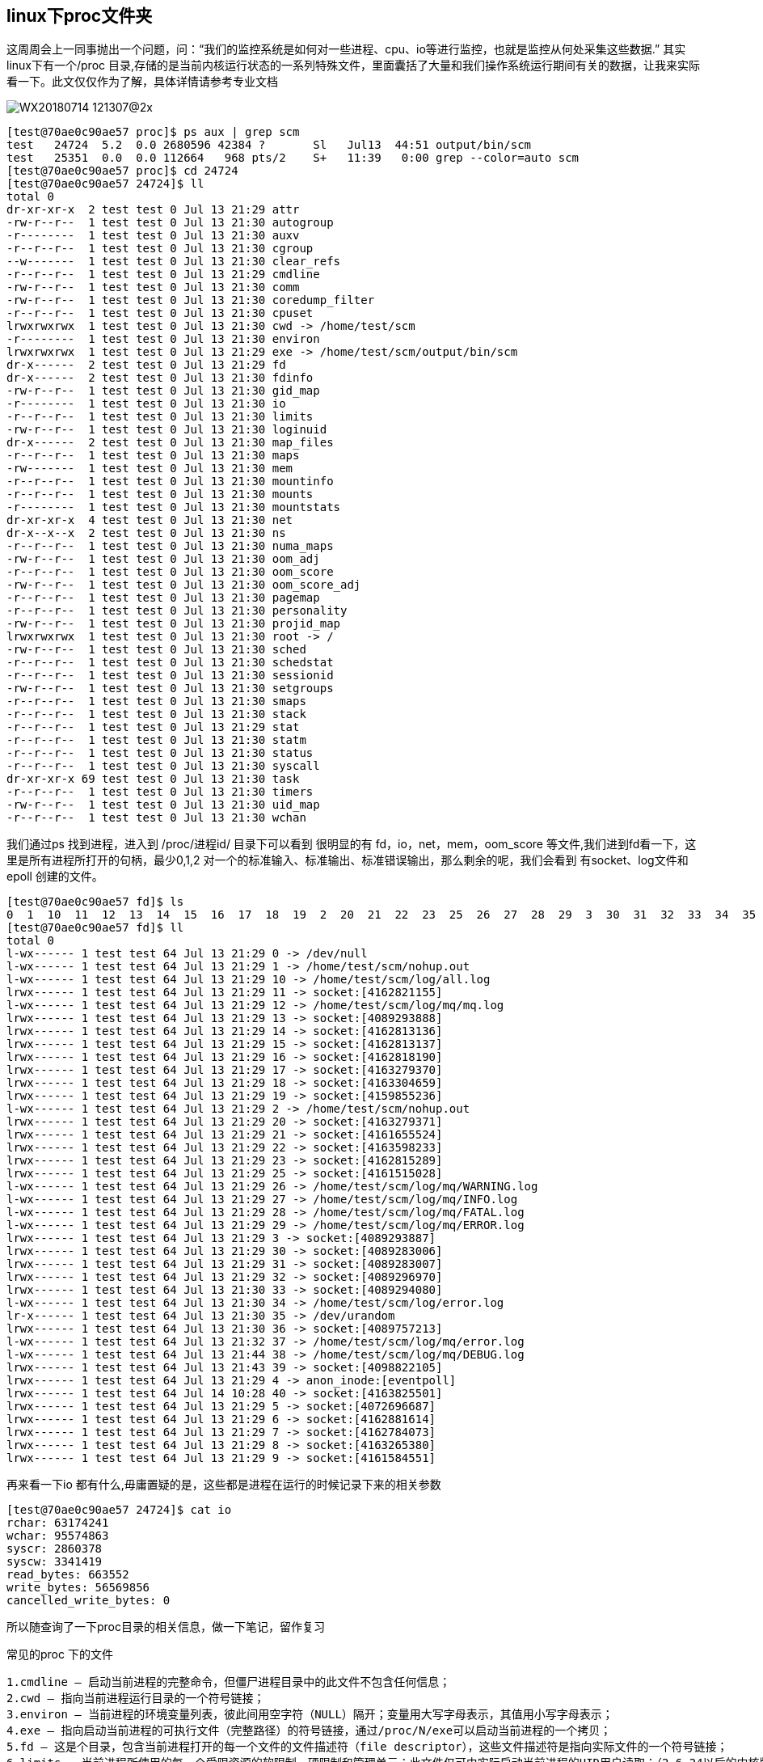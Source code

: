 == linux下proc文件夹
这周周会上一同事抛出一个问题，问：“我们的监控系统是如何对一些进程、cpu、io等进行监控，也就是监控从何处采集这些数据.” 其实linux下有一个/proc 目录,存储的是当前内核运行状态的一系列特殊文件，里面囊括了大量和我们操作系统运行期间有关的数据，让我来实际看一下。此文仅仅作为了解，具体详情请参考专业文档

image::../img/WX20180714-121307@2x.png[]
----
[test@70ae0c90ae57 proc]$ ps aux | grep scm
test   24724  5.2  0.0 2680596 42384 ?       Sl   Jul13  44:51 output/bin/scm
test   25351  0.0  0.0 112664   968 pts/2    S+   11:39   0:00 grep --color=auto scm
[test@70ae0c90ae57 proc]$ cd 24724
[test@70ae0c90ae57 24724]$ ll
total 0
dr-xr-xr-x  2 test test 0 Jul 13 21:29 attr
-rw-r--r--  1 test test 0 Jul 13 21:30 autogroup
-r--------  1 test test 0 Jul 13 21:30 auxv
-r--r--r--  1 test test 0 Jul 13 21:30 cgroup
--w-------  1 test test 0 Jul 13 21:30 clear_refs
-r--r--r--  1 test test 0 Jul 13 21:29 cmdline
-rw-r--r--  1 test test 0 Jul 13 21:30 comm
-rw-r--r--  1 test test 0 Jul 13 21:30 coredump_filter
-r--r--r--  1 test test 0 Jul 13 21:30 cpuset
lrwxrwxrwx  1 test test 0 Jul 13 21:30 cwd -> /home/test/scm
-r--------  1 test test 0 Jul 13 21:30 environ
lrwxrwxrwx  1 test test 0 Jul 13 21:29 exe -> /home/test/scm/output/bin/scm
dr-x------  2 test test 0 Jul 13 21:29 fd
dr-x------  2 test test 0 Jul 13 21:30 fdinfo
-rw-r--r--  1 test test 0 Jul 13 21:30 gid_map
-r--------  1 test test 0 Jul 13 21:30 io
-r--r--r--  1 test test 0 Jul 13 21:30 limits
-rw-r--r--  1 test test 0 Jul 13 21:30 loginuid
dr-x------  2 test test 0 Jul 13 21:30 map_files
-r--r--r--  1 test test 0 Jul 13 21:30 maps
-rw-------  1 test test 0 Jul 13 21:30 mem
-r--r--r--  1 test test 0 Jul 13 21:30 mountinfo
-r--r--r--  1 test test 0 Jul 13 21:30 mounts
-r--------  1 test test 0 Jul 13 21:30 mountstats
dr-xr-xr-x  4 test test 0 Jul 13 21:30 net
dr-x--x--x  2 test test 0 Jul 13 21:30 ns
-r--r--r--  1 test test 0 Jul 13 21:30 numa_maps
-rw-r--r--  1 test test 0 Jul 13 21:30 oom_adj
-r--r--r--  1 test test 0 Jul 13 21:30 oom_score
-rw-r--r--  1 test test 0 Jul 13 21:30 oom_score_adj
-r--r--r--  1 test test 0 Jul 13 21:30 pagemap
-r--r--r--  1 test test 0 Jul 13 21:30 personality
-rw-r--r--  1 test test 0 Jul 13 21:30 projid_map
lrwxrwxrwx  1 test test 0 Jul 13 21:30 root -> /
-rw-r--r--  1 test test 0 Jul 13 21:30 sched
-r--r--r--  1 test test 0 Jul 13 21:30 schedstat
-r--r--r--  1 test test 0 Jul 13 21:30 sessionid
-rw-r--r--  1 test test 0 Jul 13 21:30 setgroups
-r--r--r--  1 test test 0 Jul 13 21:30 smaps
-r--r--r--  1 test test 0 Jul 13 21:30 stack
-r--r--r--  1 test test 0 Jul 13 21:29 stat
-r--r--r--  1 test test 0 Jul 13 21:30 statm
-r--r--r--  1 test test 0 Jul 13 21:30 status
-r--r--r--  1 test test 0 Jul 13 21:30 syscall
dr-xr-xr-x 69 test test 0 Jul 13 21:30 task
-r--r--r--  1 test test 0 Jul 13 21:30 timers
-rw-r--r--  1 test test 0 Jul 13 21:30 uid_map
-r--r--r--  1 test test 0 Jul 13 21:30 wchan
----
我们通过ps 找到进程，进入到 /proc/进程id/  目录下可以看到 很明显的有 fd，io，net，mem，oom_score 等文件,我们进到fd看一下，这里是所有进程所打开的句柄，最少0,1,2 对一个的标准输入、标准输出、标准错误输出，那么剩余的呢，我们会看到 有socket、log文件和epoll 创建的文件。
----
[test@70ae0c90ae57 fd]$ ls
0  1  10  11  12  13  14  15  16  17  18  19  2  20  21  22  23  25  26  27  28  29  3  30  31  32  33  34  35  36  37  38  39  4  5  6  7  8  9
[test@70ae0c90ae57 fd]$ ll
total 0
l-wx------ 1 test test 64 Jul 13 21:29 0 -> /dev/null
l-wx------ 1 test test 64 Jul 13 21:29 1 -> /home/test/scm/nohup.out
l-wx------ 1 test test 64 Jul 13 21:29 10 -> /home/test/scm/log/all.log
lrwx------ 1 test test 64 Jul 13 21:29 11 -> socket:[4162821155]
l-wx------ 1 test test 64 Jul 13 21:29 12 -> /home/test/scm/log/mq/mq.log
lrwx------ 1 test test 64 Jul 13 21:29 13 -> socket:[4089293888]
lrwx------ 1 test test 64 Jul 13 21:29 14 -> socket:[4162813136]
lrwx------ 1 test test 64 Jul 13 21:29 15 -> socket:[4162813137]
lrwx------ 1 test test 64 Jul 13 21:29 16 -> socket:[4162818190]
lrwx------ 1 test test 64 Jul 13 21:29 17 -> socket:[4163279370]
lrwx------ 1 test test 64 Jul 13 21:29 18 -> socket:[4163304659]
lrwx------ 1 test test 64 Jul 13 21:29 19 -> socket:[4159855236]
l-wx------ 1 test test 64 Jul 13 21:29 2 -> /home/test/scm/nohup.out
lrwx------ 1 test test 64 Jul 13 21:29 20 -> socket:[4163279371]
lrwx------ 1 test test 64 Jul 13 21:29 21 -> socket:[4161655524]
lrwx------ 1 test test 64 Jul 13 21:29 22 -> socket:[4163598233]
lrwx------ 1 test test 64 Jul 13 21:29 23 -> socket:[4162815289]
lrwx------ 1 test test 64 Jul 13 21:29 25 -> socket:[4161515028]
l-wx------ 1 test test 64 Jul 13 21:29 26 -> /home/test/scm/log/mq/WARNING.log
l-wx------ 1 test test 64 Jul 13 21:29 27 -> /home/test/scm/log/mq/INFO.log
l-wx------ 1 test test 64 Jul 13 21:29 28 -> /home/test/scm/log/mq/FATAL.log
l-wx------ 1 test test 64 Jul 13 21:29 29 -> /home/test/scm/log/mq/ERROR.log
lrwx------ 1 test test 64 Jul 13 21:29 3 -> socket:[4089293887]
lrwx------ 1 test test 64 Jul 13 21:29 30 -> socket:[4089283006]
lrwx------ 1 test test 64 Jul 13 21:29 31 -> socket:[4089283007]
lrwx------ 1 test test 64 Jul 13 21:29 32 -> socket:[4089296970]
lrwx------ 1 test test 64 Jul 13 21:30 33 -> socket:[4089294080]
l-wx------ 1 test test 64 Jul 13 21:30 34 -> /home/test/scm/log/error.log
lr-x------ 1 test test 64 Jul 13 21:30 35 -> /dev/urandom
lrwx------ 1 test test 64 Jul 13 21:30 36 -> socket:[4089757213]
l-wx------ 1 test test 64 Jul 13 21:32 37 -> /home/test/scm/log/mq/error.log
l-wx------ 1 test test 64 Jul 13 21:44 38 -> /home/test/scm/log/mq/DEBUG.log
lrwx------ 1 test test 64 Jul 13 21:43 39 -> socket:[4098822105]
lrwx------ 1 test test 64 Jul 13 21:29 4 -> anon_inode:[eventpoll]
lrwx------ 1 test test 64 Jul 14 10:28 40 -> socket:[4163825501]
lrwx------ 1 test test 64 Jul 13 21:29 5 -> socket:[4072696687]
lrwx------ 1 test test 64 Jul 13 21:29 6 -> socket:[4162881614]
lrwx------ 1 test test 64 Jul 13 21:29 7 -> socket:[4162784073]
lrwx------ 1 test test 64 Jul 13 21:29 8 -> socket:[4163265380]
lrwx------ 1 test test 64 Jul 13 21:29 9 -> socket:[4161584551]
----
再来看一下io 都有什么,毋庸置疑的是，这些都是进程在运行的时候记录下来的相关参数
----
[test@70ae0c90ae57 24724]$ cat io
rchar: 63174241
wchar: 95574863
syscr: 2860378
syscw: 3341419
read_bytes: 663552
write_bytes: 56569856
cancelled_write_bytes: 0
----
所以随查询了一下proc目录的相关信息，做一下笔记，留作复习

常见的proc 下的文件
----
1.cmdline — 启动当前进程的完整命令，但僵尸进程目录中的此文件不包含任何信息；
2.cwd — 指向当前进程运行目录的一个符号链接；
3.environ — 当前进程的环境变量列表，彼此间用空字符（NULL）隔开；变量用大写字母表示，其值用小写字母表示；
4.exe — 指向启动当前进程的可执行文件（完整路径）的符号链接，通过/proc/N/exe可以启动当前进程的一个拷贝；
5.fd — 这是个目录，包含当前进程打开的每一个文件的文件描述符（file descriptor），这些文件描述符是指向实际文件的一个符号链接；
6.limits — 当前进程所使用的每一个受限资源的软限制、硬限制和管理单元；此文件仅可由实际启动当前进程的UID用户读取；（2.6.24以后的内核版本支持此功能）；
7.maps — 当前进程关联到的每个可执行文件和库文件在内存中的映射区域及其访问权限所组成的列表；
8.mem — 当前进程所占用的内存空间，由open、read和lseek等系统调用使用，不能被用户读取；
9.root — 指向当前进程运行根目录的符号链接；在Unix和Linux系统上，通常采用chroot命令使每个进程运行于独立的根目录；
10.stat — 当前进程的状态信息，包含一系统格式化后的数据列，可读性差，通常由ps命令使用；
11.statm — 当前进程占用内存的状态信息，通常以“页面”（page）表示；
12.status — 与stat所提供信息类似，但可读性较好，每行表示一个属性信息；
13.task — 目录文件，包含由当前进程所运行的每一个线程的相关信息，每个线程的相关信息文件均保存在一个由线程号（tid）命名的目录中，这类似于其内容类似于每个进程目录中的内容；（内核2.6版本以后支持此功能）
----
最后我们来对fd 做一个测试，既然在fd里面可以找到 标准输入 标准输出 的文件描述符，我们是否可以利用它对程序进行输入输出呢？
我们简单的写一段代码，但是结果是程序直接进行了输出并没有触发任何逻辑，那如果是一个web服务，通过echo 的方式对 socket句柄进行输出呢？是否可以达到直接向
客户端输出的效果？事实不是这样的，在你直接对 0，1，2 进行 echo 111 > 0  的时候可以进行输入，但是对socket的fd 是不可以的。
----
package main

import "fmt"

func main() {
	var str string
	for i := 0; i < 10; i++ {
		fmt.Scanln(&str)
		fmt.Printf("INPUT:%s\n", str)
	}
}

----
image::../img/WX20180714-144915@2x.png[]
参考： https://www.cnblogs.com/DswCnblog/p/5780389.html[linux /proc目录详解]
